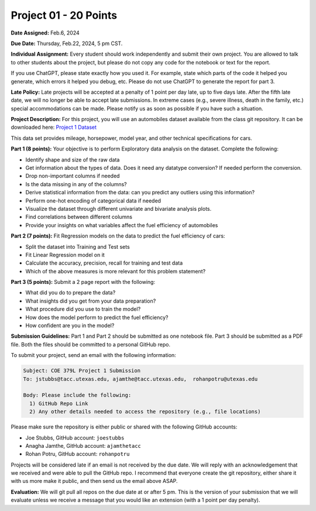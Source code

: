 Project 01 - 20 Points
======================

**Date Assigned:** Feb.6, 2024

**Due Date:** Thursday, Feb.22, 2024, 5 pm CST. 

**Individual Assignment:** Every student should work independently and submit their own project.
You are allowed to talk to other students about the project, but please do not copy any code 
for the notebook or text for the report.

If you use ChatGPT, please state exactly how you used it. For example, state which parts of the 
code it helped you generate, which errors it helped you debug, etc. Please do not use ChatGPT to 
generate the report for part 3. 

**Late Policy:**  Late projects will be accepted at a penalty of 1 point per day late, 
up to five days late. After the fifth late date, we will no longer be able to accept 
late submissions. In extreme cases (e.g., severe illness, death in the family, etc.) special 
accommodations can be made. Please notify us as soon as possible if you have such a situation. 

**Project Description:**
For this project, you will use an automobiles dataset available from the class git repository.
It can be downloaded here: `Project 1 Dataset <https://raw.githubusercontent.com/joestubbs/coe379L-sp24/master/datasets/unit01/project1.data>`_

This data set provides mileage, horsepower, model year, and other technical specifications for cars. 

**Part 1 (8 points):** Your objective is to perform Exploratory data analysis on the dataset.
Complete the following:

* Identify shape and size of the raw data
* Get information about the types of data. Does it need any datatype conversion? If needed perform the conversion.
* Drop non-important columns if needed
* Is the data missing in any of the columns?
* Derive statistical information from the data: can you predict any outliers using this information?
* Perform one-hot encoding of categorical data if needed
* Visualize the dataset through different univariate and bivariate analysis plots.
* Find correlations between different columns
* Provide your insights on what variables affect the fuel efficiency of automobiles

**Part 2 (7 points):** Fit Regression models on the data to predict the fuel efficiency of cars:

* Split the dataset into Training and Test sets
* Fit Linear Regression model on it
* Calculate the accuracy, precision, recall for training and test data
* Which of the above measures is more relevant for this problem statement?

**Part 3 (5 points):** Submit a 2 page report with the following: 

* What did you do to prepare the data?
* What insights did you get from your data preparation?
* What procedure did you use to train the model? 
* How does the model perform to predict the fuel efficiency?
* How confident are you in the model?

**Submission Guidelines:**
Part 1 and Part 2 should be submitted as one notebook file. Part 3 should be submitted as a PDF file. 
Both the files should be committed to a personal GitHub repo. 

To submit your project, send an email with the following information:

.. code-block:: bash 

    Subject: COE 379L Project 1 Submission
    To: jstubbs@tacc.utexas.edu, ajamthe@tacc.utexas.edu,  rohanpotru@utexas.edu

    Body: Please include the following: 
      1) GitHub Repo Link 
      2) Any other details needed to access the repository (e.g., file locations)
    
Please make sure the repository is either public or shared with the following GitHub accounts: 

* Joe Stubbs, GitHub account: ``joestubbs`` 
* Anagha Jamthe, GitHub account: ``ajamthetacc``
* Rohan Potru, GitHub account: ``rohanpotru``

Projects will be considered late if an email is not received by the due date. 
We will reply with an acknowledgement that we received and were able to pull the GitHub repo.
I recommend that everyone create the git repository, either share it with us more make it public, 
and then send us the email above ASAP. 


**Evaluation:**
We will git pull all repos on the due date at or after 5 pm. This is the version of your submission 
that we will evaluate unless we receive a message that you would like an extension (with a 1 point 
per day penalty). 
